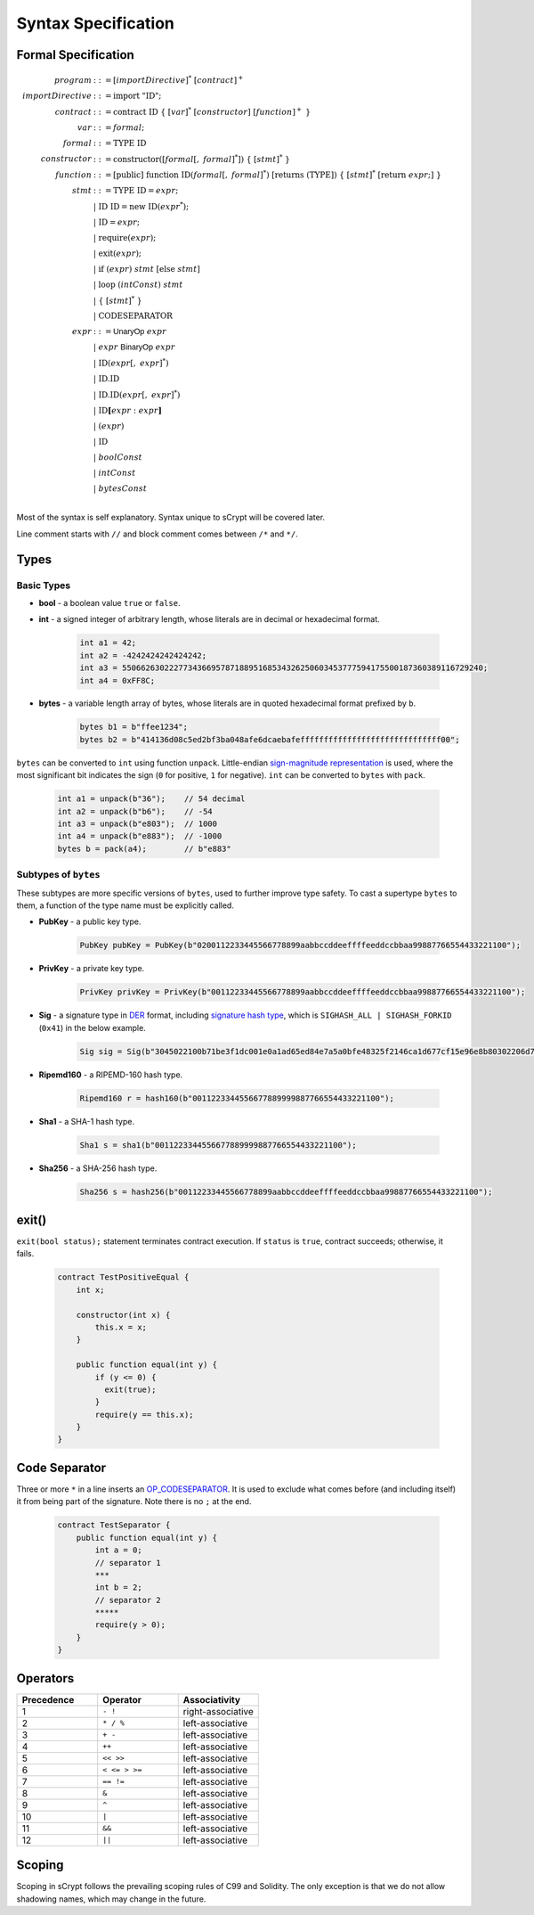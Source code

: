 ====================
Syntax Specification
====================

Formal Specification
====================
.. math::

    \begin{align*}
    program &::= [importDirective]^*\ [contract]^+\\
    importDirective &::= \mathrm{import}\ "\mathrm{ID}";\\
    contract &::= \mathrm{contract}\ \mathrm{ID}\ \{\ [var]^*\ [constructor]\ [function]^+\ \}\\
    var &::= formal;\\
    formal &::= \mathrm{TYPE}\ \mathrm{ID}\\
    constructor &::= \mathrm{constructor}([formal[,\ formal]^*])\ \{\ [stmt]^*\ \}\\
    function &::= \mathrm{[public]}\ \mathrm{function}\ \mathrm{ID}(formal[,\ formal]^*)\ \mathrm{[returns}\ (\mathrm{TYPE]})\ \{\ [stmt]^*\ \mathrm{[return}\ expr;]\ \}\\
    stmt &::= \mathrm{TYPE}\ \mathrm{ID} = expr;\\
            &\ \ \ |\ \ \mathrm{ID}\ \mathrm{ID} = \mathrm{new}\ \mathrm{ID}(expr^*);\\
            &\ \ \ |\ \ \mathrm{ID} = expr;\\
            &\ \ \ |\ \ \mathrm{require}(expr);\\
            &\ \ \ |\ \ \mathrm{exit}(expr);\\
            &\ \ \ |\ \ \mathrm{if}\ (expr)\ stmt\ [\mathrm{else}\ stmt]\\
            &\ \ \ |\ \ \mathrm{loop}\ (intConst)\ stmt\\
            &\ \ \ |\ \ \{\ [stmt]^*\ \}\\
            &\ \ \ |\ \ \mathrm{CODESEPARATOR}\\
    expr &::= \mathsf{UnaryOp}\ expr\\
            &\ \ \ |\ \ expr\ \mathsf{BinaryOp}\ expr\\
            &\ \ \ |\ \ \mathrm{ID}(expr[,\ expr]^*)\\
            &\ \ \ |\ \ \mathrm{ID}.\mathrm{ID}\\
            &\ \ \ |\ \ \mathrm{ID}.\mathrm{ID}(expr[,\ expr]^*)\\
            &\ \ \ |\ \ \mathrm{ID}\mathbf{[}expr:expr\mathbf{]}\\
            &\ \ \ |\ \ (expr)\\
            &\ \ \ |\ \ \mathrm{ID}\\
            &\ \ \ |\ \ boolConst \\
            &\ \ \ |\ \ intConst \\
            &\ \ \ |\ \ bytesConst \\
    \end{align*}

Most of the syntax is self explanatory. Syntax unique to sCrypt will be covered later.

Line comment starts with ``//`` and block comment comes between ``/*`` and ``*/``.

Types
=====
Basic Types
-----------

* **bool** - a boolean value ``true`` or ``false``.
* **int** - a signed integer of arbitrary length, whose literals are in decimal or hexadecimal format.

    .. code-block:: solidity

        int a1 = 42;
        int a2 = -4242424242424242;
        int a3 = 55066263022277343669578718895168534326250603453777594175500187360389116729240;
        int a4 = 0xFF8C;

* **bytes** - a variable length array of bytes, whose literals are in quoted hexadecimal format prefixed by ``b``.

    .. code-block:: solidity

        bytes b1 = b"ffee1234";
        bytes b2 = b"414136d08c5ed2bf3ba048afe6dcaebafeffffffffffffffffffffffffffffff00";

``bytes`` can be converted to ``int`` using function ``unpack``. Little-endian `sign-magnitude representation <https://www.tutorialspoint.com/sign-magnitude-notation>`_ is used, 
where the most significant bit indicates the sign (``0`` for positive, ``1`` for negative). ``int`` can be converted to ``bytes`` with ``pack``.

    .. code-block:: solidity

        int a1 = unpack(b"36");    // 54 decimal
        int a2 = unpack(b"b6");    // -54
        int a3 = unpack(b"e803");  // 1000
        int a4 = unpack(b"e883");  // -1000
        bytes b = pack(a4);        // b"e883"


Subtypes of ``bytes``
---------------------

These subtypes are more specific versions of ``bytes``, used to further improve type safety.
To cast a supertype ``bytes`` to them, a function of the type name must be explicitly called.

* **PubKey** - a public key type.

    .. code-block:: solidity

        PubKey pubKey = PubKey(b"0200112233445566778899aabbccddeeffffeeddccbbaa99887766554433221100");

* **PrivKey** - a private key type.

    .. code-block:: solidity

        PrivKey privKey = PrivKey(b"00112233445566778899aabbccddeeffffeeddccbbaa99887766554433221100");

* **Sig** - a signature type in `DER <https://docs.moneybutton.com/docs/bsv-signature.html>`_ format, including `signature hash type <https://github.com/libbitcoin/libbitcoin-system/wiki/Sighash-and-TX-Signing>`_, which is ``SIGHASH_ALL | SIGHASH_FORKID`` (``0x41``) in the below example.

    .. code-block:: solidity

        Sig sig = Sig(b"3045022100b71be3f1dc001e0a1ad65ed84e7a5a0bfe48325f2146ca1d677cf15e96e8b80302206d74605e8234eae3d4980fcd7b2fdc1c5b9374f0ce71dea38707fccdbd28cf7e41");

* **Ripemd160** - a RIPEMD-160 hash type.

    .. code-block:: solidity

        Ripemd160 r = hash160(b"0011223344556677889999887766554433221100");

* **Sha1** - a SHA-1 hash type.

    .. code-block:: solidity

        Sha1 s = sha1(b"0011223344556677889999887766554433221100");

* **Sha256** - a SHA-256 hash type.

    .. code-block:: solidity

        Sha256 s = hash256(b"00112233445566778899aabbccddeeffffeeddccbbaa99887766554433221100");


exit()
======
``exit(bool status);`` statement terminates contract execution. If ``status`` is ``true``, contract succeeds; otherwise, it fails.

    .. code-block:: solidity

      contract TestPositiveEqual {
          int x;

          constructor(int x) {
              this.x = x;
          }

          public function equal(int y) {
              if (y <= 0) {
                exit(true);
              }
              require(y == this.x);
          }
      }


Code Separator
==============
Three or more ``*`` in a line inserts an `OP_CODESEPARATOR <https://en.bitcoin.it/wiki/OP_CHECKSIG#How_it_works>`_. It is used to exclude what comes before (and including itself) it from being part of the signature.
Note there is no ``;`` at the end.

    .. code-block:: solidity

      contract TestSeparator {
          public function equal(int y) {
              int a = 0;
              // separator 1
              ***
              int b = 2;
              // separator 2
              *****
              require(y > 0);
          }
      }


Operators
=========

.. list-table::
    :header-rows: 1
    :widths: 20 20 20

    * - Precedence 
      - Operator
      - Associativity 

    * - 1
      - ``- !``
      - right-associative

    * - 2
      - ``* / %``
      - left-associative

    * - 3
      - ``+ -``
      - left-associative

    * - 4
      - ``++``
      - left-associative

    * - 5
      - ``<< >>``
      - left-associative

    * - 6
      - ``< <= > >=``
      - left-associative

    * - 7
      - ``== !=``
      - left-associative

    * - 8
      - ``&``
      - left-associative

    * - 9
      - ``^``
      - left-associative

    * - 10
      - ``|``
      - left-associative

    * - 11
      - ``&&``
      - left-associative

    * - 12
      - ``||``
      - left-associative
..
    explain &&,|| evaluates both sides regardless


Scoping
=======
Scoping in sCrypt follows the prevailing scoping rules of C99 and Solidity.
The only exception is that we do not allow shadowing names, which may change in the future.
